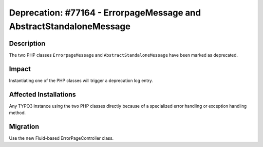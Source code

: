 ====================================================================
Deprecation: #77164 - ErrorpageMessage and AbstractStandaloneMessage
====================================================================

Description
===========

The two PHP classes ``ErrorpageMessage`` and ``AbstractStandaloneMessage`` have been marked as deprecated.


Impact
======

Instantiating one of the PHP classes will trigger a deprecation log entry.


Affected Installations
======================

Any TYPO3 instance using the two PHP classes directly because of a specialized error handling or exception handling method.


Migration
=========

Use the new Fluid-based ErrorPageController class.